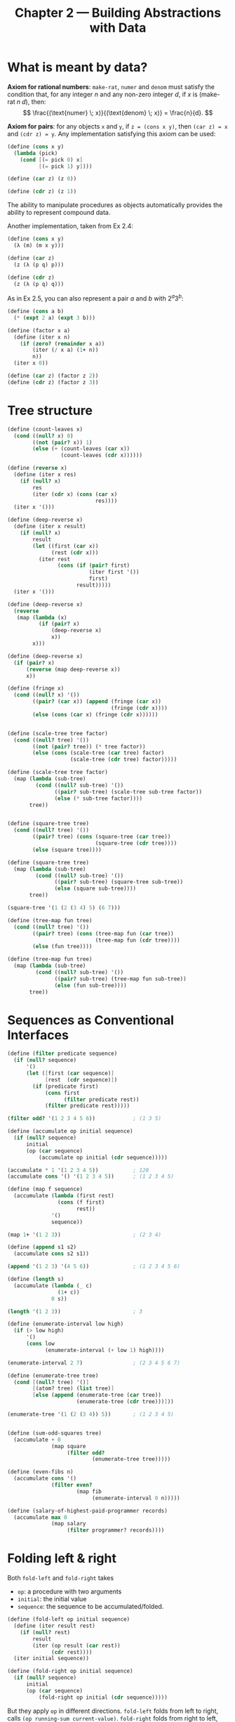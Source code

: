 #+title: Chapter 2 --- Building Abstractions with Data

* What is meant by data?

*Axiom for rational numbers*: =make-rat=, =numer= and =denom= must
satisfy the condition that, for any integer $n$ and any non-zero
integer $d$, if $x$ is $(\text{make-rat} \; n \; d)$, then:
$$ \frac{(\text{numer} \; x)}{(\text{denom} \; x)} = \frac{n}{d}. $$

*Axiom for pairs*: for any objects =x= and =y=, if =z = (cons x y)=,
then =(car z) = x= and =(cdr z) = y=.  Any implementation satisfying
this axiom can be used:
#+begin_src scheme
  (define (cons x y)
    (lambda (pick)
      (cond [(= pick 0) x]
            [(= pick 1) y])))

  (define (car z) (z 0))

  (define (cdr z) (z 1))
#+end_src
The ability to manipulate procedures as objects automatically provides
the ability to represent compound data.

Another implementation, taken from Ex 2.4:
#+begin_src scheme
  (define (cons x y)
    (λ (m) (m x y)))

  (define (car z)
    (z (λ (p q) p)))

  (define (cdr z)
    (z (λ (p q) q)))
#+end_src

As in Ex 2.5, you can also represent a pair $a$ and $b$ with $2^a 3^b$:
#+begin_src scheme
  (define (cons a b)
    (* (expt 2 a) (expt 3 b)))

  (define (factor x a)
    (define (iter x n)
      (if (zero? (remainder x a))
          (iter (/ x a) (1+ n))
          n))
    (iter x 0))

  (define (car z) (factor z 2))
  (define (cdr z) (factor z 3))
#+end_src

* Tree structure

#+begin_src scheme
  (define (count-leaves x)
    (cond ((null? x) 0)
          ((not (pair? x)) 1)
          (else (+ (count-leaves (car x))
                   (count-leaves (cdr x))))))

  (define (reverse x)
    (define (iter x res)
      (if (null? x)
          res
          (iter (cdr x) (cons (car x)
                              res))))
    (iter x '()))

  (define (deep-reverse x)
    (define (iter x result)
      (if (null? x)
          result
          (let ((first (car x))
                (rest (cdr x)))
            (iter rest
                  (cons (if (pair? first)
                            (iter first '())
                            first)
                        result)))))
    (iter x '()))

  (define (deep-reverse x)
    (reverse
     (map (lambda (x)
            (if (pair? x)
                (deep-reverse x)
                x))
          x)))

  (define (deep-reverse x)
    (if (pair? x)
        (reverse (map deep-reverse x))
        x))

  (define (fringe x)
    (cond ((null? x) '())
          ((pair? (car x)) (append (fringe (car x))
                                   (fringe (cdr x))))
          (else (cons (car x) (fringe (cdr x))))))


  (define (scale-tree tree factor)
    (cond ((null? tree) '())
          ((not (pair? tree)) (* tree factor))
          (else (cons (scale-tree (car tree) factor)
                      (scale-tree (cdr tree) factor)))))

  (define (scale-tree tree factor)
    (map (lambda (sub-tree)
           (cond ((null? sub-tree) '())
                 ((pair? sub-tree) (scale-tree sub-tree factor))
                 (else (* sub-tree factor))))
         tree))


  (define (square-tree tree)
    (cond ((null? tree) '())
          ((pair? tree) (cons (square-tree (car tree))
                              (square-tree (cdr tree))))
          (else (square tree))))

  (define (square-tree tree)
    (map (lambda (sub-tree)
           (cond ((null? sub-tree) '())
                 ((pair? sub-tree) (square-tree sub-tree))
                 (else (square sub-tree))))
         tree))

  (square-tree '(1 (2 (3 4) 5) (6 7)))

  (define (tree-map fun tree)
    (cond ((null? tree) '())
          ((pair? tree) (cons (tree-map fun (car tree))
                              (tree-map fun (cdr tree))))
          (else (fun tree))))

  (define (tree-map fun tree)
    (map (lambda (sub-tree)
           (cond ((null? sub-tree) '())
                 ((pair? sub-tree) (tree-map fun sub-tree))
                 (else (fun sub-tree))))
         tree))
#+end_src

* Sequences as Conventional Interfaces

#+begin_src scheme
  (define (filter predicate sequence)
    (if (null? sequence)
        '()
        (let ([first (car sequence)]
              [rest  (cdr sequence)])
          (if (predicate first)
              (cons first
                    (filter predicate rest))
              (filter predicate rest)))))

  (filter odd? '(1 2 3 4 5 6))            ; (1 3 5)

  (define (accumulate op initial sequence)
    (if (null? sequence)
        initial
        (op (car sequence)
            (accumulate op initial (cdr sequence)))))

  (accumulate * 1 '(1 2 3 4 5))           ; 120
  (accumulate cons '() '(1 2 3 4 5))      ; (1 2 3 4 5)

  (define (map f sequence)
    (accumulate (lambda (first rest)
                  (cons (f first)
                        rest))
                '()
                sequence))

  (map 1+ '(1 2 3))                       ; (2 3 4)

  (define (append s1 s2)
    (accumulate cons s2 s1))

  (append '(1 2 3) '(4 5 6))              ; (1 2 3 4 5 6)

  (define (length s)
    (accumulate (lambda (_ c)
                  (1+ c))
                0 s))

  (length '(1 2 3))                       ; 3

  (define (enumerate-interval low high)
    (if (> low high)
        '()
        (cons low
              (enumerate-interval (+ low 1) high))))

  (enumerate-interval 2 7)                ; (2 3 4 5 6 7)

  (define (enumerate-tree tree)
    (cond [(null? tree) '()]
          [(atom? tree) (list tree)]
          [else (append (enumerate-tree (car tree))
                        (enumerate-tree (cdr tree)))]))

  (enumerate-tree '(1 (2 (3 4)) 5))       ; (1 2 3 4 5)


  (define (sum-odd-squares tree)
    (accumulate + 0
                (map square
                     (filter odd?
                             (enumerate-tree tree)))))

  (define (even-fibs n)
    (accumulate cons '()
                (filter even?
                        (map fib
                             (enumerate-interval 0 n)))))

  (define (salary-of-highest-paid-programmer records)
    (accumulate max 0
                (map salary
                     (filter programmer? records))))
#+end_src

* Folding left & right

Both =fold-left= and =fold-right= takes
- =op=: a procedure with two arguments
- =initial=: the initial value
- =sequence=: the sequence to be accumulated/folded.

#+begin_src scheme
  (define (fold-left op initial sequence)
    (define (iter result rest)
      (if (null? rest)
          result
          (iter (op result (car rest))
                (cdr rest))))
    (iter initial sequence))

  (define (fold-right op initial sequence)
    (if (null? sequence)
        initial
        (op (car sequence)
            (fold-right op initial (cdr sequence)))))
#+end_src

But they apply =op= in different directions.
=fold-left= folds from left to right, calls =(op running-sum current-value)=.
=fold-right= folds from right to left, calls =(op current-value running-sum)=.

For operators that satisfy transitivity, the result is the same, but
for others such as division and =cons=, the results are different.
#+begin_src scheme
  (fold-left / 1 '(1 2 3))                ; (((1 / 1) / 2) / 3) -> 1/6
  (fold-right / 1 '(1 2 3))               ; (1 / (2 / (3 / 1))) -> 3/2
#+end_src

You can implement =reverse= using either, but with different =op=:
#+begin_src scheme
  (define (reverse sequence)
    (fold-left (lambda (sum cur)
                 (cons cur sum))
               '()
               sequence))

  (define (reverse sequence)
    (fold-right (lambda (cur sum)
                  (append sum (list cur)))
                '()
                sequence))
#+end_src

* Functional Geometry

See [[https://github.com/thebesttv/functional-geometry][this]] repo.

* Symbolic Differentiation

#+begin_quote
I've chosen my representation to be the same as the representation in my language.
#+end_quote

Note the use of quotes (='=).  We're talking about the symbol =+= and
=*=, instead of the procedures they represent.

#+begin_src scheme
  (define (atom? exp)
    (not (pair? exp)))

  (define (constant? exp var)
    ;; whether the expression (exp) is a constant
    ;; with respect to the variable (var)
    (and [atom? exp]
         [not (eq? exp var)]))

  (define (same-var? exp var)
    (and [atom? exp]
         [eq? exp var]))

  (define (sum? exp)
    (and [pair? exp]
         [eq? (car exp) '+]))

  (define (make-sum a1 a2)
    (cond [(and (number? a1) (number? a2)) (+ a1 a2)]
          [(and (number? a1) (zero? a1)) a2]
          [(and (number? a2) (zero? a2)) a1]
          [else (list '+ a1 a2)]))

  (define (a1 exp) (cadr exp))
  (define (a2 exp) (caddr exp))

  (define (product? exp)
    (and [pair? exp]
         [eq? (car exp) '*]))

  (define (make-product m1 m2)
    (cond [(and (number? m1) (number? m2)) (* m1 m2)]
          [(and (number? m1) (= m1 1)) m2]
          [(and (number? m2) (= m2 1)) m1]
          [(or (and (number? m1) (zero? m1))
               (and (number? m2) (zero? m2))) 0]
          [else (list '* m1 m2)]))

  (define (m1 exp) (cadr exp))
  (define (m2 exp) (caddr exp))

  (define (deriv exp var)
    (cond [(constant? exp var) 0]
          [(same-var? exp var) 1]
          [(sum? exp)
           (make-sum (deriv (a1 exp) var)
                     (deriv (a2 exp) var))]
          [(product? exp)
           (make-sum (make-product (m1 exp) (deriv (m2 exp) var))
                     (make-product (m2 exp) (deriv (m1 exp) var)))]))


  (define foo '(+ (* a (* x x))           ; ax^2 + bx + c
                  (+ (* b x)
                     c)))

  (deriv foo 'x)
  ;;; original:
  ;; => (+ (+ (* a (+ (* x 1) (* x 1)))
  ;;          (* (* x x) 0))
  ;;       (+ (+ (* b 1) (* x 0))
  ;;          0))
  ;;; updated make-sum & make-product
  ;; => (+ (* a (+ x x)) b)
#+end_src

This representation, however, does not allow arbitrary numbers of
terms for =+= and =*=.
#+begin_src scheme
  (deriv '(+ x x x x) 'x)                 ; 2
  (deriv '(* x x x) 'x)                   ; (+ x x)
#+end_src

To incorporate multiple terms while not changing =deriv=, we just need
to change the representation.  =a2= will now check the number of
arguments of the expression.  If only two, then return the second one
as usual.  =a2= will make another sum expression if there're more than
two arguments.  The same is true for =m2=.
#+begin_src scheme
  (define (a2 exp)
    (if (null? (cdddr exp))
        (caddr exp)
        (cons '+ (cddr exp))))

  (define (m2 exp)
    (if (null? (cdddr exp))
        (caddr exp)
        (cons '* (cddr exp))))

  (deriv '(+ x x x x) 'x)                 ; 4
  (deriv '(* x x x) 'x)                   ; (+ (* x (+ x x)) (* x x))
#+end_src

* Flatmap

To produce a list of ordered pairs $(i, j)$ s.t. $1 \le i \le j \le
n$, first we nest two =map=​s:
#+begin_src scheme
  (let ([n 3])
    (map (lambda (i)
           (map (lambda (j) (list i j))
                (enumerate-interval i n)))
         (enumerate-interval 1 n)))
  ;; (((1 1) (1 2) (1 3))
  ;;  ((2 2) (2 3))
  ;;  ((3 3)))
#+end_src

The result is a list of lists.  Use =accumulate= on the outer list to
flatten it:
#+begin_src scheme
  (let ([n 3])
    (accumulate append '()
                (map (lambda (i)
                       (map (lambda (j) (list i j))
                            (enumerate-interval i n)))
                     (enumerate-interval 1 n))))
  ;; ((1 1) (1 2) (1 3) (2 2) (2 3) (3 3))
#+end_src

The combination of mapping and accumulating with append is so common
in this sort of program that we will isolate it as a separate
procedure:
#+begin_src scheme
  (define (flatmap proc seq)
    (accumulate append '()
                (map proc seq)))
#+end_src

Then we can define ordered pairs and even ordered triplets:
#+begin_src scheme
  (define (ordered-pairs n)
    (flatmap (lambda (i)
               (map (lambda (j) (list i j))
                    (enumerate-interval 1 n)))
             (enumerate-interval 1 n)))

  (ordered-pairs 3)
  ;; ((1 1) (1 2) (1 3) (2 1) (2 2) (2 3) (3 1) (3 2) (3 3))

  (define (ordered-triplets n)
    (flatmap (lambda (x)
               (map (lambda (l) (cons x l))
                    (ordered-pairs n)))
             (enumerate-interval 1 n)))

  (ordered-triplets 2)
  ;; ((1 1 1) (1 1 2) (1 2 1) (1 2 2) (2 1 1) (2 1 2) (2 2 1) (2 2 2))
#+end_src

* List as tree as set

Implement an ordered set of numbers using binary search tree.  A tree
is a list of 3 elements---an =entry= in the set, its left branch, and
right branch.
#+begin_src scheme
  (define (entry tree) (car tree))          ; first
  (define (left-branch tree) (cadr tree))   ; second
  (define (right-branch tree) (caddr tree)) ; third
  (define (make-tree entry left right)
    (list entry left right))
#+end_src

Finding an element of a balanced tree takes $O(\log n)$ time.
#+begin_src scheme
  (define (element-of-set? x set)
    (cond [(null? set) #f]
          [(= x (entry set)) #t]
          [(> x (entry set)) (element-of-set? x (left-branch set))]
          [else (element-of-set? x (right-branch set))]))
#+end_src

=adjoin-set= inserts entry =x= to tree =set=:
#+begin_src scheme
  (define (adjoin-set x set)
    (cond [(null? set) (make-tree x '() '())]
          [(= x (entry set)) set]         ; already in the set
          [(> x (entry set))              ; insert to left branch
           (make-tree (entry set)
                      (adjoin-set x (left-branch set))
                      (right-branch set))]
          [else                           ; insert to right branch
           (make-tree (entry set)
                      (left-branch set)
                      (adjoin-set x (right-branch set)))]))
#+end_src

Flattening a tree into list using inorder traversal:
#+begin_src scheme
  ;;; [1] append makes this slower than [2]
  (define (tree->list-1 tree)
    (if (null? tree)
        '()
        (append (tree->list-1 (left-branch tree))
                (cons (entry tree)
                      (tree->list-1 (right-branch tree))))))
  ;;; [2]
  (define (tree->list-2 tree)
    (define (copy-to-list tree result-list)
      (if (null? tree)
          result-list
          (copy-to-list (left-branch tree)
                        (cons (entry tree)
                              (copy-to-list (right-branch tree)
                                            result-list)))))
    (copy-to-list tree '()))

  (define tree (make-tree 7
                          (make-tree 3
                                     (make-tree 1 '() '())
                                     (make-tree 5 '() '()))
                          (make-tree 9
                                     '()
                                     (make-tree 11 '() '()))))

  (tree->list-1 tree)                     ; (1 3 5 7 9 11)
  (tree->list-2 tree)                     ; (1 3 5 7 9 11)
#+end_src

Converting an ordered list to a balanced tree: (Ex.2.64)
#+begin_quote
The following procedure =list->tree= converts an ordered list to a
balanced binary tree.  The helper procedure =partial-tree= takes as
arguments an integer $n$ and list of at least $n$ elements and
constructs a balanced tree containing *the first $n$ elements* of the
list.  The result returned by =partial-tree= is a *pair* (formed with
=cons=) whose =car= is the constructed tree and whose =cdr= is the
list of elements *not included in the tree*.
#+begin_src scheme
  (define (list->tree l)
    (define (partial-tree elts n)
      (if (= n 0)
          (cons '() elts)                 ; an empty tree & (rest of) the list
          (let* ([left-size (quotient (- n 1) 2)]
                 [right-size (- n left-size 1)]
                 [left-result (partial-tree elts left-size)]
                 [left-tree (car left-result)]
                 [non-left-elts (cdr left-result)]
                 [this-entry (car non-left-elts)]
                 [right-elts (cdr non-left-elts)]
                 [right-result (partial-tree right-elts right-size)]
                 [right-tree (car right-result)]
                 [remaining-elts (cdr right-result)])
            (cons (make-tree this-entry
                             left-tree
                             right-tree)
                  remaining-elts))))
    (car (partial-tree l (length l))))

  (tree->list-1 (list->tree '(1 2 3 4)))  ; (1 2 3 4)
#+end_src
#+end_quote

* Exercises

** Ex 2.6 -- Church numerals
#+begin_quote
In case representing pairs as procedures wasn't mind-boggling enough,
consider that, in a language that can manipulate procedures, we can
get by without numbers (at least insofar as non-negative integers are
concerned) by implementing 0 and the operation of adding 1 as

#+begin_src scheme
  (define zero (lambda (f) (lambda (x) x)))

  (define (add-1 n) (lambda (f) (lambda (x) (f ((n f) x)))))
#+end_src

This representation is known as /Church numerals/, after its inventor,
Alonzo Church, the logician who invented the calculus.

Define =one= and =two= directly (not in terms of =zero= and
=add-1=). (Hint: Use substitution to evaluate =(add-1 zero)=). Give a
direct definition of the addition procedure =+= (not in terms of
repeated application of =add-1=).
#+end_quote

First we have =zero= and =add-1=:
#+begin_src scheme
  (define zero
    (λ (f)
      (λ (x)
        x)))

  (define (add-1 n)
    (λ (f)
      (λ (x)
        (f ((n f) x)))))
#+end_src

Use the substitution model to calculate =one= and =two=, we get:
#+begin_src scheme
  (define one
    (λ (f)
      (λ (x)
        (f x))))

  (define two
    (λ (f)
      (λ (x)
        (f (f x)))))
#+end_src

In order to get 3, we can add =one= and =two=, and obtain as result
something like =(f (f (f x)))=.  =((one f) x)= is =(f x)=, =(two f)=
is =(λ (x) (f (f x)))=.  Make =((one f) x)= the argument of =(two f)=,
we get:
#+begin_src scheme
  ((two f) ((one f) x))                   ; => (f (f (f x)))
#+end_src

So addition is:
#+begin_src scheme
  (define (add a b)
    (λ (f)
      (λ (x)
        ((a f) ((b f) x)))))
#+end_src

One can use these as normal integers:
#+begin_src scheme
  (define (church->int ch)
    ((ch 1+) 0))

  (church->int zero)                      ; 0
  (church->int two)                       ; 2
  (church->int (add one two))             ; 3

  (define three (add one two))
  (church->int (add two three))           ; 5
#+end_src

Here's a more concise implementation of =add= that I don't quite
understand =@_@=
#+begin_src scheme
  (define (add a b)
    ((a add-1) b))
#+end_src

** Ex 2.20 -- dotted-tail notation
#+begin_quote
The procedures =+=, =*=, and =list= take arbitrary numbers of
arguments.  One way to define such procedures is to use define with
/dotted-tail notation/.  In a procedure definition, a parameter list
that has a dot before the last parameter name indicates that, when the
procedure is called, the initial parameters (if any) will have as
values the initial arguments, as usual, but the final parameter's
value will be a /list/ of any remaining arguments.  For instance,
given the definition
#+begin_src scheme
  (define (f x y . z) <body>)
#+end_src
the procedure =f= can be called with two or more arguments.
If we evaluate
#+begin_src scheme
  (f 1 2 3 4 5 6)
#+end_src
then in the body of =f=, =x= will be 1, =y= will be 2, and =z= will be
the list =(3 4 5 6)=.  Given the definition
#+begin_src scheme
  (define (g . w) <body>)
#+end_src
the procedure =g= can be called with zero or more arguments.
If we evaluate
#+begin_src scheme
  (g 1 2 3 4 5 6)
#+end_src
then in the body of =g=, w will be the list =(1 2 3 4 5 6)=.

Use this notation to write a procedure =same-parity= that takes one or
more integers and returns a list of all the arguments that have the
same even-odd parity as the first argument.  For example,
#+begin_src scheme
  (same-parity 1 2 3 4 5 6 7)
  (1 3 5 7)

  (same-parity 2 3 4 5 6 7)
  (2 4 6)
#+end_src
#+end_quote

#+begin_src scheme
  (define (same-parity first . rest)
    (let ([pred (if (odd? first)
                    odd?
                    even?)])
      (define (iter l)
        (if (null? l)
            '()
            (let ([first (car l)]
                  [rest  (cdr l)])
              (if (pred first)
                  (cons first (iter rest))
                  (iter rest)))))
      (cons first
            (iter rest))))

  ;;; old solution
  (define (same-parity first . rest)
    (let ((yes? (if (odd? first)
                    odd?
                    even?)))
      (define (iter l res)
        (cond ((null? l) res)
              ((yes? (car l)) (iter (cdr l) (cons (car l) res)))
              (else (iter (cdr l) res))))
      (cons first
            (reverse (iter rest '())))))
#+end_src

** Ex 2.27 -- deep reverse

#+begin_quote
Modify your =reverse= procedure of Exercise 2.18 to produce a
=deep-reverse= procedure that takes a list as argument and returns as
its value the list with its elements reversed and with all sub-lists
deep-reversed as well.  For example,
#+begin_src scheme
  (define x (list (list 1 2) (list 3 4))) ; ((1 2) (3 4))
  (reverse x)                             ; ((3 4) (1 2))
  (deep-reverse x)                        ; ((4 3) (2 1))
#+end_src
#+end_quote

#+begin_src scheme
  (define (deep-reverse tree)
    (if (atom? tree)
        tree
        (reverse (map deep-reverse tree))))
#+end_src

** Ex 2.28 -- fringe

#+begin_quote
Write a procedure =fringe= that takes as argument a tree (represented as
a list) and returns a list whose elements are all the leaves of the
tree arranged in left-to-right order.  For example,
#+begin_src scheme
  (define x (list (list 1 2) (list 3 4)))
  (fringe x)                              ; (1 2 3 4)
  (fringe (list x x))                     ; (1 2 3 4 1 2 3 4)
#+end_src
#+end_quote

#+begin_src scheme
  (define (fringe tree)
    (cond [(null? tree) '()]
          [(atom? tree) (list tree)]
          [else (append (fringe (car tree))
                        (fringe (cdr tree)))]))

  (define (fringe tree)
    (define (iter tree res)
      (cond [(null? tree) res]
            [(atom? tree) (cons tree res)]
            [else (iter (car tree)
                        (iter (cdr tree) res))]))
    (iter tree '()))
#+end_src

** Ex 2.32 -- subset
#+begin_quote
We can represent a set as a list of distinct elements, and we can
represent the set of all subsets of the set as a list of lists. For
example, if the set is =(1 2 3)=, then the set of all subsets is =(()
(3) (2) (2 3) (1) (1 3) (1 2) (1 2 3))=. Complete the following
definition of a procedure that generates the set of subsets of a set
and give a clear explanation of why it works:

#+begin_src scheme
  (define (subsets s)
    (if (null? s)
        (list nil)
        (let ((rest (subsets (cdr s))))
          (append rest (map <??> rest)))))
#+end_src
#+end_quote

#+begin_src scheme
  (define (subsets s)
    (if (null? s)
        (list '())
        (let ([rest (subsets (cdr s))])
          (append rest
                  (map (lambda (x)
                         (cons (car s) x))
                       rest)))))
#+end_src

** Ex 2.35 -- counting leaves

#+begin_quote
Redefine count-leaves from Section 2.2.2 as an accumulation.
#+end_quote

#+begin_src scheme
  (define (count-leaves tree)
    (accumulate + 0
                (map (lambda (tree)
                       (if (atom? tree)
                           1
                           (count-leaves tree)))
                     tree)))
#+end_src
This seems fine, but it will count the empty list as a leaf:
#+begin_src scheme
  (count-leaves '(1 2 (3 (4 5) 6) 7))     ; 7
  (count-leaves '(1 2 (3 (4 5) 6) 7 ()))  ; 8
#+end_src

Take into consideration the empty list ='()=:
#+begin_src scheme
  (define (count-leaves tree)
    (accumulate + 0
                (map (lambda (tree)
                       (cond [(null? tree) 0]
                             [(atom? tree) 1]
                             [else (count-leaves tree)]))
                     tree)))

  (count-leaves '(1 2 (3 (4 5) 6) 7))     ; 7
  (count-leaves '(1 2 (3 (4 5) 6) 7 ()))  ; 7
#+end_src
